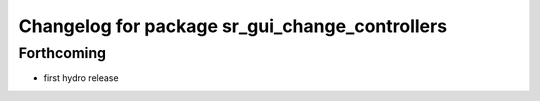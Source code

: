 ^^^^^^^^^^^^^^^^^^^^^^^^^^^^^^^^^^^^^^^^^^^^^^^
Changelog for package sr_gui_change_controllers
^^^^^^^^^^^^^^^^^^^^^^^^^^^^^^^^^^^^^^^^^^^^^^^

Forthcoming
-----------
* first hydro release

